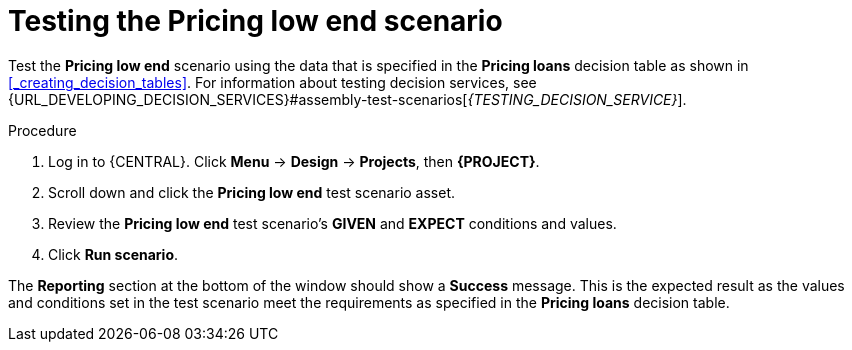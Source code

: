 [id='test-table-proc']
= Testing the Pricing low end scenario

Test the *Pricing low end* scenario using the data that is specified in the *Pricing loans* decision table as shown in <<_creating_decision_tables>>. For information about testing decision services, see {URL_DEVELOPING_DECISION_SERVICES}#assembly-test-scenarios[_{TESTING_DECISION_SERVICE}_].

.Procedure
. Log in to {CENTRAL}. Click *Menu* -> *Design* -> *Projects*, then *{PROJECT}*.
. Scroll down and click the *Pricing low end* test scenario asset.
. Review the *Pricing low end* test scenario's *GIVEN* and *EXPECT* conditions and values.
. Click *Run scenario*.

The *Reporting* section at the bottom of the window should show a *Success* message. This is the expected result as the values and conditions set in the test scenario meet the requirements as specified in the *Pricing loans* decision table.
